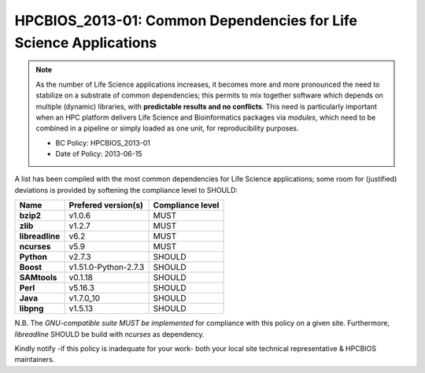 .. _HPCBIOS_2013-01:

HPCBIOS_2013-01: Common Dependencies for Life Science Applications
==================================================================

.. note::
  As the number of Life Science applications increases,
  it becomes more and more pronounced the need to stabilize on a substrate
  of common dependencies; this permits to mix together software which depends
  on multiple (dynamic) libraries, with **predictable results and no conflicts**.
  This need is particularly important when an HPC platform delivers Life Science
  and Bioinformatics packages via `modules`, which need to be combined in a pipeline
  or simply loaded as one unit, for reproducibility purposes.

  * BC Policy: HPCBIOS_2013-01
  * Date of Policy: 2013-06-15

A list has been compiled with the most common dependencies for Life Science applications;
some room for (justified) deviations is provided by softening the compliance level to SHOULD:

+------------------+-----------------------+--------------------+
| Name             | Prefered version(s)   | Compliance level   |
+==================+=======================+====================+
| **bzip2**        | v1.0.6                | MUST               |
+------------------+-----------------------+--------------------+
| **zlib**         | v1.2.7                | MUST               |
+------------------+-----------------------+--------------------+
| **libreadline**  | v6.2                  | MUST               |
+------------------+-----------------------+--------------------+
| **ncurses**      | v5.9                  | MUST               |
+------------------+-----------------------+--------------------+
| **Python**       | v2.7.3                | SHOULD             |
+------------------+-----------------------+--------------------+
| **Boost**        | v1.51.0-Python-2.7.3  | SHOULD             |
+------------------+-----------------------+--------------------+
| **SAMtools**     | v0.1.18               | SHOULD             |
+------------------+-----------------------+--------------------+
| **Perl**         | v5.16.3               | SHOULD             |
+------------------+-----------------------+--------------------+
| **Java**         | v1.7.0_10             | SHOULD             |
+------------------+-----------------------+--------------------+
| **libpng**       | v1.5.13               | SHOULD             |
+------------------+-----------------------+--------------------+

N.B.
The *GNU-compatible suite MUST be implemented* for compliance with this policy on a given site.
Furthermore, *libreadline* SHOULD be build with *ncurses* as dependency.

Kindly notify -if this policy is inadequate for your work-
both your local site technical representative & HPCBIOS maintainers.

